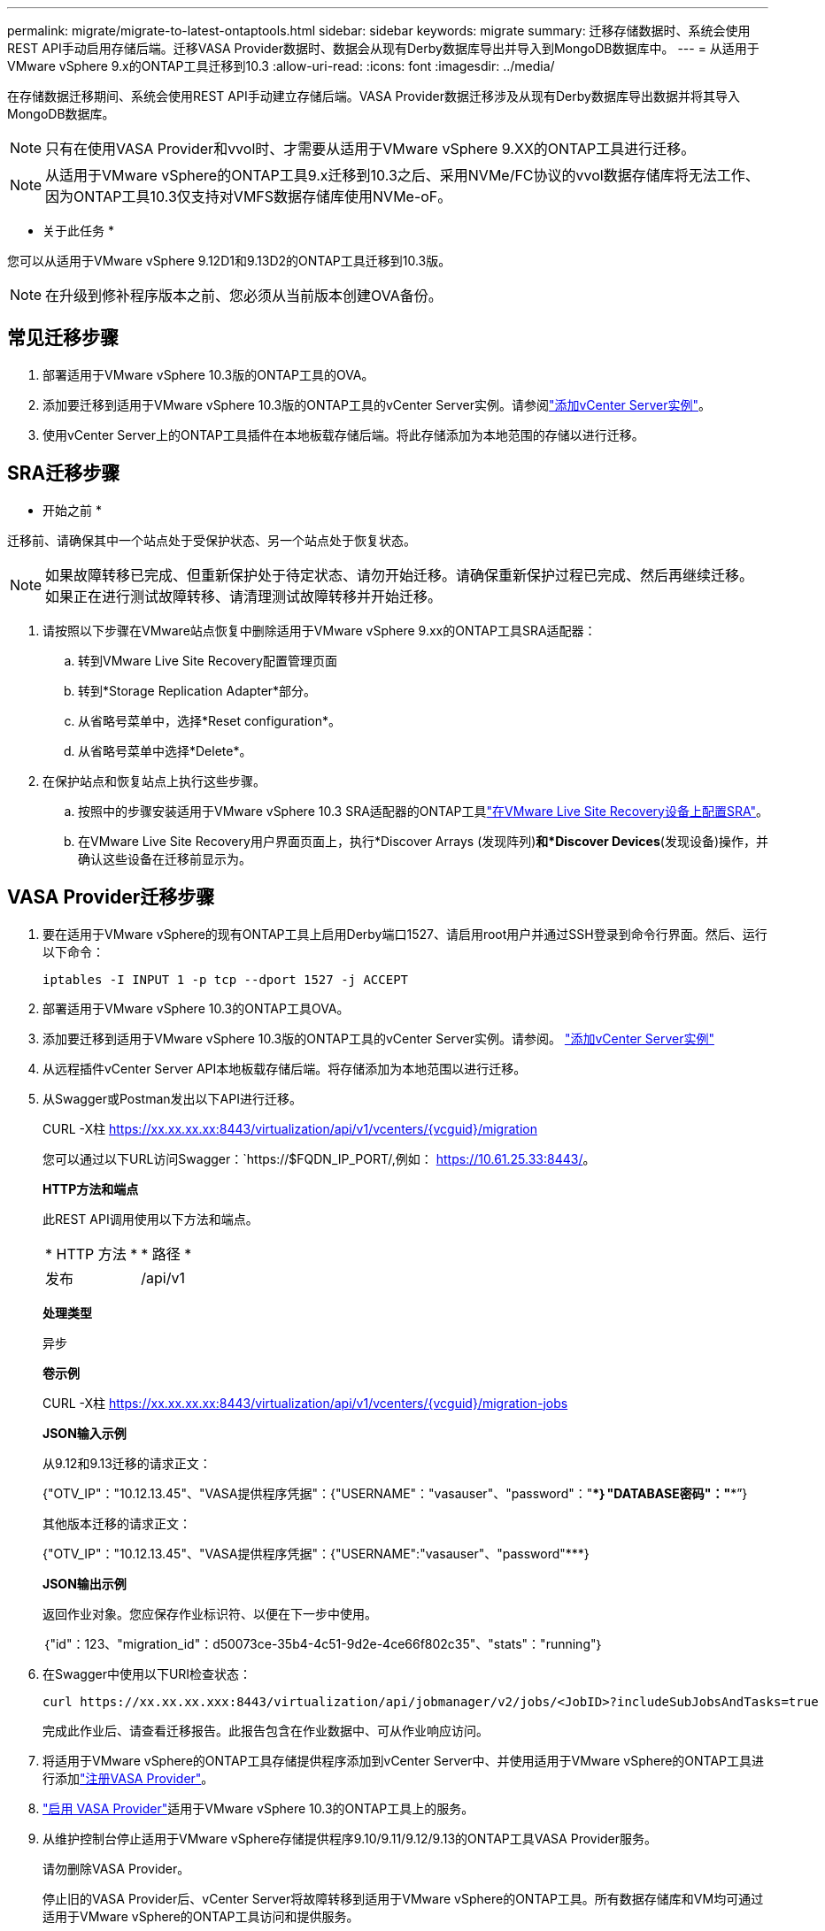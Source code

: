---
permalink: migrate/migrate-to-latest-ontaptools.html 
sidebar: sidebar 
keywords: migrate 
summary: 迁移存储数据时、系统会使用REST API手动启用存储后端。迁移VASA Provider数据时、数据会从现有Derby数据库导出并导入到MongoDB数据库中。 
---
= 从适用于VMware vSphere 9.x的ONTAP工具迁移到10.3
:allow-uri-read: 
:icons: font
:imagesdir: ../media/


[role="lead"]
在存储数据迁移期间、系统会使用REST API手动建立存储后端。VASA Provider数据迁移涉及从现有Derby数据库导出数据并将其导入MongoDB数据库。


NOTE: 只有在使用VASA Provider和vvol时、才需要从适用于VMware vSphere 9.XX的ONTAP工具进行迁移。


NOTE: 从适用于VMware vSphere的ONTAP工具9.x迁移到10.3之后、采用NVMe/FC协议的vvol数据存储库将无法工作、因为ONTAP工具10.3仅支持对VMFS数据存储库使用NVMe-oF。

* 关于此任务 *

您可以从适用于VMware vSphere 9.12D1和9.13D2的ONTAP工具迁移到10.3版。


NOTE: 在升级到修补程序版本之前、您必须从当前版本创建OVA备份。



== 常见迁移步骤

. 部署适用于VMware vSphere 10.3版的ONTAP工具的OVA。
. 添加要迁移到适用于VMware vSphere 10.3版的ONTAP工具的vCenter Server实例。请参阅link:../configure/add-vcenter.html["添加vCenter Server实例"]。
. 使用vCenter Server上的ONTAP工具插件在本地板载存储后端。将此存储添加为本地范围的存储以进行迁移。




== SRA迁移步骤

* 开始之前 *

迁移前、请确保其中一个站点处于受保护状态、另一个站点处于恢复状态。


NOTE: 如果故障转移已完成、但重新保护处于待定状态、请勿开始迁移。请确保重新保护过程已完成、然后再继续迁移。如果正在进行测试故障转移、请清理测试故障转移并开始迁移。

. 请按照以下步骤在VMware站点恢复中删除适用于VMware vSphere 9.xx的ONTAP工具SRA适配器：
+
.. 转到VMware Live Site Recovery配置管理页面
.. 转到*Storage Replication Adapter*部分。
.. 从省略号菜单中，选择*Reset configuration*。
.. 从省略号菜单中选择*Delete*。


. 在保护站点和恢复站点上执行这些步骤。
+
.. 按照中的步骤安装适用于VMware vSphere 10.3 SRA适配器的ONTAP工具link:../protect/configure-on-srm-appliance.html["在VMware Live Site Recovery设备上配置SRA"]。
.. 在VMware Live Site Recovery用户界面页面上，执行*Discover Arrays (发现阵列)*和*Discover Devices*(发现设备)操作，并确认这些设备在迁移前显示为。






== VASA Provider迁移步骤

. 要在适用于VMware vSphere的现有ONTAP工具上启用Derby端口1527、请启用root用户并通过SSH登录到命令行界面。然后、运行以下命令：
+
[listing]
----
iptables -I INPUT 1 -p tcp --dport 1527 -j ACCEPT
----
. 部署适用于VMware vSphere 10.3的ONTAP工具OVA。
. 添加要迁移到适用于VMware vSphere 10.3版的ONTAP工具的vCenter Server实例。请参阅。 link:../configure/add-vcenter.html["添加vCenter Server实例"]
. 从远程插件vCenter Server API本地板载存储后端。将存储添加为本地范围以进行迁移。
. 从Swagger或Postman发出以下API进行迁移。
+
CURL -X柱 https://xx.xx.xx.xx:8443/virtualization/api/v1/vcenters/{vcguid}/migration[]

+
您可以通过以下URL访问Swagger：`https://$FQDN_IP_PORT/,例如： https://10.61.25.33:8443/[]。

+
[]
====
*HTTP方法和端点*

此REST API调用使用以下方法和端点。

|===


| * HTTP 方法 * | * 路径 * 


| 发布 | /api/v1 
|===
*处理类型*

异步

*卷示例*

CURL -X柱 https://xx.xx.xx.xx:8443/virtualization/api/v1/vcenters/{vcguid}/migration-jobs[]

*JSON输入示例*

从9.12和9.13迁移的请求正文：

{"OTV_IP"："10.12.13.45"、"VASA提供程序凭据"：{"USERNAME"："vasauser"、"password"："*********｝"DATABASE密码"："*********”}

其他版本迁移的请求正文：

{"OTV_IP"："10.12.13.45"、"VASA提供程序凭据"：{"USERNAME":"vasauser"、"password"*********}

*JSON输出示例*

返回作业对象。您应保存作业标识符、以便在下一步中使用。

｛"id"：123、"migration_id"：d50073ce-35b4-4c51-9d2e-4ce66f802c35"、"stats"："running"｝

====
. 在Swagger中使用以下URI检查状态：
+
[listing]
----
curl https://xx.xx.xx.xxx:8443/virtualization/api/jobmanager/v2/jobs/<JobID>?includeSubJobsAndTasks=true
----
+
完成此作业后、请查看迁移报告。此报告包含在作业数据中、可从作业响应访问。

. 将适用于VMware vSphere的ONTAP工具存储提供程序添加到vCenter Server中、并使用适用于VMware vSphere的ONTAP工具进行添加link:../configure/registration-process.html["注册VASA Provider"]。
. link:../manage/enable-services.html["启用 VASA Provider"]适用于VMware vSphere 10.3的ONTAP工具上的服务。
. 从维护控制台停止适用于VMware vSphere存储提供程序9.10/9.11/9.12/9.13的ONTAP工具VASA Provider服务。
+
请勿删除VASA Provider。

+
停止旧的VASA Provider后、vCenter Server将故障转移到适用于VMware vSphere的ONTAP工具。所有数据存储库和VM均可通过适用于VMware vSphere的ONTAP工具访问和提供服务。

. 只有在触发数据存储库发现作业后、适用于VMware vSphere 9.xx的ONTAP ONTAP工具中才会显示从适用于VMware vSphere的NFS和VMFS数据存储库、此作业可能需要长达30分钟才能完成。验证这些数据存储库是否显示在VMware vSphere插件用户界面的ONTAP工具的概述页面上。
. 在Swagger或Postman中使用以下API执行修补程序迁移：
+
[]
====
*HTTP方法和端点*

此REST API调用使用以下方法和端点。

|===


| * HTTP 方法 * | * 路径 * 


| patch | /api/v1 
|===
*处理类型*

异步

*卷示例*

CURL -X修补程序 https://xx.xx.xx.xx:8443/virtualization/api/v1/vcenters/56d373bd-4163-44f9-a872-9adabb008ca9/migration-jobs/84dr73bd-9173-65r7-w345-8ufdbb887d43[]

*JSON输入示例*

｛"id"：123、"migration_id"：d50073ce-35b4-4c51-9d2e-4ce66f802c35"、"stats"："running"｝

*JSON输出示例*

返回作业对象。您应保存作业标识符、以便在下一步中使用。

｛"id"：123、"migration_id"：d50073ce-35b4-4c51-9d2e-4ce66f802c35"、"stats"："running"｝

修补操作的请求正文为空。


NOTE: UUID是为响应迁移后API而返回的迁移UUID。

运行修补程序迁移API后、所有VM都会遵守存储策略。

====


.下一步行动
完成向vCenter Server迁移和注册ONTAP工具10.3后、请按照以下步骤进行操作：

* 等待*Discovery *完成，所有主机上的证书将自动刷新。
* 在启动数据存储库和虚拟机操作之前、请留出足够的时间。所需等待时间因配置中的主机、数据存储库和虚拟机数量而异。等待失败可能会导致间歇性操作故障。


升级后、如果虚拟机的合规性状态已过时、请按照以下步骤重新应用存储策略：

. 导航到数据存储库并选择*摘要*>*虚拟机存储策略*。
+
VM存储策略兼容性*下的兼容性状态显示为*过时*。

. 选择Storage VM策略和相应的VM
. 选择*应用*
+
现在，“VM storage policy Compliance”(VM存储策略合规性)下的合规状态将显示为“Compliance”(合规)。



.相关信息
* link:../concepts/rbac-learn-about.html["了解适用于VMware vSphere 10 RBAC的ONTAP工具"]
* link:../upgrade/upgrade-ontap-tools.html["从适用于VMware vSphere 10.x的ONTAP工具升级到10.3"]

